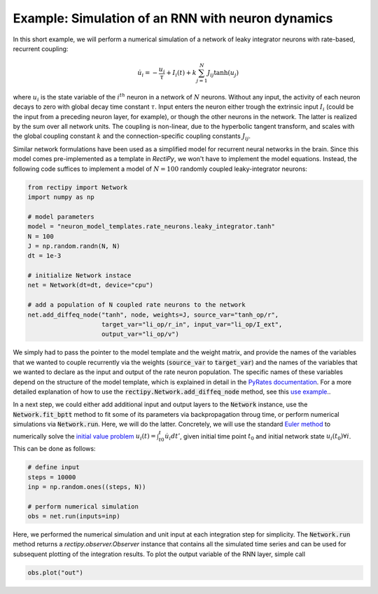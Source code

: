**************************************************
Example: Simulation of an RNN with neuron dynamics
**************************************************

In this short example, we will perform a numerical simulation of a network of leaky integrator neurons with rate-based, recurrent coupling:

.. math::
        \dot u_i = -\frac{u_i}{\tau} + I_i(t) + k \sum_{j=1}^N J_{ij} \tanh(u_j)


where :math:`u_i` is the state variable of the :math:`i^{th}` neuron in a network of :math:`N` neurons.
Without any input, the activity of each neuron decays to zero with global decay time constant :math:`\tau`.
Input enters the neuron either trough the extrinsic input :math:`I_i` (could be the input from a preceding neuron layer, for example),
or though the other neurons in the network. The latter is realized by the sum over all network units.
The coupling is non-linear, due to the hyperbolic tangent transform, and scales with the global coupling constant :math:`k` and
the connection-specific coupling constants :math:`J_{ij}`.

Similar network formulations have been used as a simplified model for recurrent neural networks in the brain.
Since this model comes pre-implemented as a template in `RectiPy`, we won't have to implement the model equations.
Instead, the following code suffices to implement a model of :math:`N=100` randomly coupled leaky-integrator neurons:

.. code-block::

    from rectipy import Network
    import numpy as np

    # model parameters
    model = "neuron_model_templates.rate_neurons.leaky_integrator.tanh"
    N = 100
    J = np.random.randn(N, N)
    dt = 1e-3

    # initialize Network instace
    net = Network(dt=dt, device="cpu")

    # add a population of N coupled rate neurons to the network
    net.add_diffeq_node("tanh", node, weights=J, source_var="tanh_op/r",
                        target_var="li_op/r_in", input_var="li_op/I_ext",
                        output_var="li_op/v")


We simply had to pass the pointer to the model template and the weight matrix, and provide the names of the variables that
we wanted to couple recurrently via the weights (:code:`source_var` to :code:`target_var`) and the names of the variables
that we wanted to declare as the input and output of the rate neuron population.
The specific names of these variables depend on the structure of the model template, which is explained in detail in the
`PyRates documentation <https://pyrates.readthedocs.io/en/latest/template_specification.html>`_.
For a more detailed explanation of how to use the :code:`rectipy.Network.add_diffeq_node` method, see this
`use example <https://rectipy.readthedocs.io/en/latest/auto_interfaces/model_definition.html>`_..

In a next step, we could either add additional input and output layers to the :code:`Network` instance, use the :code:`Network.fit_bptt`
method to fit some of its parameters via backpropagation throug time, or perform numerical simulations via :code:`Network.run`.
Here, we will do the latter. Concretely, we will use the standard `Euler method <https://en.wikipedia.org/wiki/Euler_method>`_ to numerically solve the
`initial value problem <http://www.scholarpedia.org/article/Initial_value_problems>`_ :math:`u_i(t) = \int_{t0}^t \dot u_i dt'`,
given initial time point :math:`t_0` and initial network state :math:`u_i(t_0) \forall i`.
This can be done as follows:

.. code-block::

    # define input
    steps = 10000
    inp = np.random.ones((steps, N))

    # perform numerical simulation
    obs = net.run(inputs=inp)


Here, we performed the numerical simulation and unit input at each integration step for simplicity.
The :code:`Network.run` method returns a `rectipy.observer.Observer` instance that contains
all the simulated time series and can be used for subsequent plotting of the integration results.
To plot the output variable of the RNN layer, simple call

.. code-block::

    obs.plot("out")
